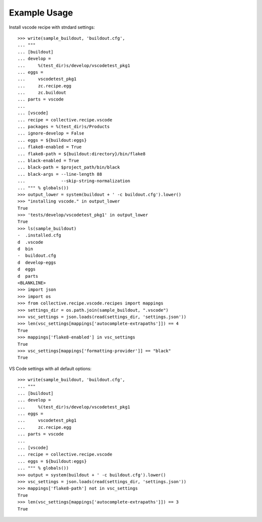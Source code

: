 Example Usage
=============

Install  vscode recipe with stndard settings::

    >>> write(sample_buildout, 'buildout.cfg',
    ... """
    ... [buildout]
    ... develop =
    ...     %(test_dir)s/develop/vscodetest_pkg1
    ... eggs =
    ...     vscodetest_pkg1
    ...     zc.recipe.egg
    ...     zc.buildout
    ... parts = vscode
    ...
    ... [vscode]
    ... recipe = collective.recipe.vscode
    ... packages = %(test_dir)s/Products
    ... ignore-develop = False
    ... eggs = ${buildout:eggs}
    ... flake8-enabled = True
    ... flake8-path = ${buildout:directory}/bin/flake8
    ... black-enabled = True
    ... black-path = $project_path/bin/black
    ... black-args = --line-length 88 
    ...              --skip-string-normalization
    ... """ % globals())
    >>> output_lower = system(buildout + ' -c buildout.cfg').lower()
    >>> "installing vscode." in output_lower
    True
    >>> 'tests/develop/vscodetest_pkg1' in output_lower
    True
    >>> ls(sample_buildout)
    -  .installed.cfg
    d  .vscode
    d  bin
    -  buildout.cfg
    d  develop-eggs
    d  eggs
    d  parts
    <BLANKLINE>
    >>> import json
    >>> import os
    >>> from collective.recipe.vscode.recipes import mappings
    >>> settings_dir = os.path.join(sample_buildout, ".vscode")
    >>> vsc_settings = json.loads(read(settings_dir, 'settings.json'))
    >>> len(vsc_settings[mappings['autocomplete-extrapaths']]) == 4
    True
    >>> mappings['flake8-enabled'] in vsc_settings
    True
    >>> vsc_settings[mappings['formatting-provider']] == "black"
    True

VS Code settings with all default options::

    >>> write(sample_buildout, 'buildout.cfg',
    ... """
    ... [buildout]
    ... develop =
    ...     %(test_dir)s/develop/vscodetest_pkg1
    ... eggs =
    ...     vscodetest_pkg1
    ...     zc.recipe.egg
    ... parts = vscode
    ...
    ... [vscode]
    ... recipe = collective.recipe.vscode
    ... eggs = ${buildout:eggs}
    ... """ % globals())
    >>> output = system(buildout + ' -c buildout.cfg').lower()
    >>> vsc_settings = json.loads(read(settings_dir, 'settings.json'))
    >>> mappings['flake8-path'] not in vsc_settings
    True
    >>> len(vsc_settings[mappings['autocomplete-extrapaths']]) == 3
    True